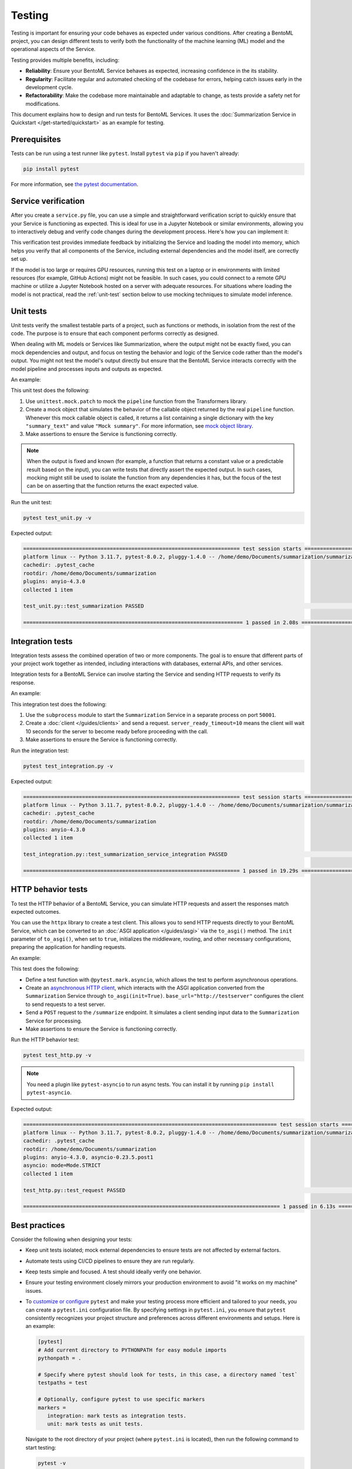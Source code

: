 =======
Testing
=======

Testing is important for ensuring your code behaves as expected under various conditions. After creating a BentoML project, you can design different tests to verify both the functionality of the machine learning (ML) model and the operational aspects of the Service.

Testing provides multiple benefits, including:

- **Reliability**: Ensure your BentoML Service behaves as expected, increasing confidence in the its stability.
- **Regularity**: Facilitate regular and automated checking of the codebase for errors, helping catch issues early in the development cycle.
- **Refactorability**: Make the codebase more maintainable and adaptable to change, as tests provide a safety net for modifications.

This document explains how to design and run tests for BentoML Services. It uses the :doc:`Summarization Service in Quickstart </get-started/quickstart>` as an example for testing.

Prerequisites
-------------

Tests can be run using a test runner like ``pytest``. Install ``pytest`` via ``pip`` if you haven't already:

.. code-block:: bash

    pip install pytest

For more information, see `the pytest documentation <https://docs.pytest.org/en/latest/index.html>`_.

Service verification
--------------------

After you create a ``service.py`` file, you can use a simple and straightforward verification script to quickly ensure that your Service is functioning as expected. This is ideal for use in a Jupyter Notebook or similar environments, allowing you to interactively debug and verify code changes during the development process. Here's how you can implement it:

.. code-block:: python
    :caption: `service_verification.py`

    from service import Summarization, EXAMPLE_INPUT # Imported from the Summarization service.py file

    # Initialize the Service
    svc = Summarization()

    # Invoke the Service with example input and print the output
    output = svc.summarize(EXAMPLE_INPUT)
    print(output)

This verification test provides immediate feedback by initializing the Service and loading the model into memory, which helps you verify that all components of the Service, including external dependencies and the model itself, are correctly set up.

If the model is too large or requires GPU resources, running this test on a laptop or in environments with limited resources (for example, GitHub Actions) might not be feasible. In such cases, you could connect to a remote GPU machine or utilize a Jupyter Notebook hosted on a server with adequate resources. For situations where loading the model is not practical, read the :ref:`unit-test` section below to use mocking techniques to simulate model inference.

.. _unit-test:

Unit tests
----------

Unit tests verify the smallest testable parts of a project, such as functions or methods, in isolation from the rest of the code. The purpose is to ensure that each component performs correctly as designed.

When dealing with ML models or Services like Summarization, where the output might not be exactly fixed, you can mock dependencies and output, and focus on testing the behavior and logic of the Service code rather than the model's output. You might not test the model's output directly but ensure that the BentoML Service interacts correctly with the model pipeline and processes inputs and outputs as expected.

An example:

.. code-block:: python
    :caption: `test_unit.py`

    from unittest.mock import patch, MagicMock
    from service import Summarization, EXAMPLE_INPUT # Imported from the Summarization service.py file


    @patch('service.pipeline')
    def test_summarization(mock_pipeline):
        # Setup a mock return value that resembles the model's output structure
        mock_pipeline.return_value = MagicMock(return_value=[{"summary_text": "Mock summary"}])

        service = Summarization()
        summary = service.summarize(EXAMPLE_INPUT)

        # Check that the mocked pipeline method was called exactly once
        mock_pipeline.assert_called_once()
        # Check the type of the response
        assert isinstance(summary, str), "The output should be a string."
        # Verify the length of the summarized text is less than the original input
        assert len(summary) < len(EXAMPLE_INPUT), "The summarized text should be shorter than the input."

This unit test does the following:

1. Use ``unittest.mock.patch`` to mock the ``pipeline`` function from the Transformers library.
2. Create a mock object that simulates the behavior of the callable object returned by the real ``pipeline`` function. Whenever this mock callable object is called, it returns a list containing a single dictionary with the key ``"summary_text"`` and value ``"Mock summary"``. For more information, see `mock object library <https://docs.python.org/3/library/unittest.mock.html>`_.
3. Make assertions to ensure the Service is functioning correctly.

.. note::

    When the output is fixed and known (for example, a function that returns a constant value or a predictable result based on the input), you can write tests that directly assert the expected output. In such cases, mocking might still be used to isolate the function from any dependencies it has, but the focus of the test can be on asserting that the function returns the exact expected value.

Run the unit test:

.. code-block:: bash

    pytest test_unit.py -v

Expected output:

.. code-block:: bash

    ====================================================================== test session starts ======================================================================
    platform linux -- Python 3.11.7, pytest-8.0.2, pluggy-1.4.0 -- /home/demo/Documents/summarization/summarization/bin/python
    cachedir: .pytest_cache
    rootdir: /home/demo/Documents/summarization
    plugins: anyio-4.3.0
    collected 1 item

    test_unit.py::test_summarization PASSED                                                                                                                   [100%]

    ======================================================================= 1 passed in 2.08s =======================================================================

Integration tests
-----------------

Integration tests assess the combined operation of two or more components. The goal is to ensure that different parts of your project work together as intended, including interactions with databases, external APIs, and other services.

Integration tests for a BentoML Service can involve starting the Service and sending HTTP requests to verify its response.

An example:

.. code-block:: python
    :caption: `test_integration.py`

    import bentoml
    import subprocess

    from service import EXAMPLE_INPUT # Imported from the Summarization service.py file

    def test_summarization_service_integration():
        with subprocess.Popen(["bentoml", "serve", "service:Summarization", "-p", "50001"]) as server_proc:
            try:
                client = bentoml.SyncHTTPClient("http://localhost:50001", server_ready_timeout=10)
                summarized_text = client.summarize(text=EXAMPLE_INPUT)

                # Ensure the summarized text is not empty
                assert summarized_text, "The summarized text should not be empty."
                # Check the type of the response
                assert isinstance(summarized_text, str), "The response should be a string."
                # Verify the length of the summarized text is less than the original input
                assert len(summarized_text) < len(EXAMPLE_INPUT), "The summarized text should be shorter than the input."
            finally:
                server_proc.terminate()

This integration test does the following:

1. Use the ``subprocess`` module to start the ``Summarization`` Service in a separate process on port ``50001``.
2. Create a :doc:`client </guides/clients>` and send a request. ``server_ready_timeout=10`` means the client will wait 10 seconds for the server to become ready before proceeding with the call.
3. Make assertions to ensure the Service is functioning correctly.

Run the integration test:

.. code-block:: bash

    pytest test_integration.py -v

Expected output:

.. code-block:: bash

    ====================================================================== test session starts ======================================================================
    platform linux -- Python 3.11.7, pytest-8.0.2, pluggy-1.4.0 -- /home/demo/Documents/summarization/summarization/bin/python
    cachedir: .pytest_cache
    rootdir: /home/demo/Documents/summarization
    plugins: anyio-4.3.0
    collected 1 item

    test_integration.py::test_summarization_service_integration PASSED                                                                                        [100%]

    ====================================================================== 1 passed in 19.29s =======================================================================

HTTP behavior tests
-------------------

To test the HTTP behavior of a BentoML Service, you can simulate HTTP requests and assert the responses match expected outcomes.

You can use the ``httpx`` library to create a test client. This allows you to send HTTP requests directly to your BentoML Service, which can be converted to an :doc:`ASGI application </guides/asgi>` via the ``to_asgi()`` method. The ``init`` parameter of ``to_asgi()``, when set to ``true``, initializes the middleware, routing, and other necessary configurations, preparing the application for handling requests.

An example:

.. code-block:: python
    :caption: `test_http.py`

    import httpx
    from service import Summarization, EXAMPLE_INPUT # Imported from the Summarization service.py file
    import pytest

    @pytest.mark.asyncio
    async def test_request():
        # Initialize the ASGI transport with the Summarization Service
        transport=httpx.ASGITransport(app=Summarization.to_asgi(init=True))

        async with httpx.AsyncClient(transport=transport, base_url="http://testserver") as test_client:
            response = await test_client.post("/summarize", json={"text": EXAMPLE_INPUT})
            # Retrieve the text from the response for validation
            summarized_text = response.text
            # Assert that the HTTP response status code is 200, indicating success
            assert response.status_code == 200
            # Assert that the summarized text is not empty
            assert summarized_text, "The summary should not be empty"

This test does the following:

- Define a test function with ``@pytest.mark.asyncio``, which allows the test to perform asynchronous operations.
- Create an `asynchronous HTTP client <https://www.python-httpx.org/async/>`_, which interacts with the ASGI application converted from the ``Summarization`` Service through ``to_asgi(init=True)``. ``base_url="http://testserver"`` configures the client to send requests to a test server.
- Send a ``POST`` request to the ``/summarize`` endpoint. It simulates a client sending input data to the ``Summarization`` Service for processing.
- Make assertions to ensure the Service is functioning correctly.

Run the HTTP behavior test:

.. code-block:: bash

    pytest test_http.py -v

.. note::

    You need a plugin like ``pytest-asyncio`` to run async tests. You can install it by running ``pip install pytest-asyncio``.

Expected output:

.. code-block:: bash

    ================================================================================== test session starts ===================================================================================
    platform linux -- Python 3.11.7, pytest-8.0.2, pluggy-1.4.0 -- /home/demo/Documents/summarization/summarization/bin/python
    cachedir: .pytest_cache
    rootdir: /home/demo/Documents/summarization
    plugins: anyio-4.3.0, asyncio-0.23.5.post1
    asyncio: mode=Mode.STRICT
    collected 1 item

    test_http.py::test_request PASSED                                                                                                                                                  [100%]

    =================================================================================== 1 passed in 6.13s ====================================================================================

Best practices
--------------

Consider the following when designing your tests:

* Keep unit tests isolated; mock external dependencies to ensure tests are not affected by external factors.
* Automate tests using CI/CD pipelines to ensure they are run regularly.
* Keep tests simple and focused. A test should ideally verify one behavior.
* Ensure your testing environment closely mirrors your production environment to avoid "it works on my machine" issues.
* To `customize or configure <https://docs.pytest.org/en/stable/reference/customize.html>`_ ``pytest`` and make your testing process more efficient and tailored to your needs, you can create a ``pytest.ini`` configuration file. By specifying settings in ``pytest.ini``, you ensure that ``pytest`` consistently recognizes your project structure and preferences across different environments and setups. Here is an example:

  .. code-block:: ini

     [pytest]
     # Add current directory to PYTHONPATH for easy module imports
     pythonpath = .

     # Specify where pytest should look for tests, in this case, a directory named `test`
     testpaths = test

     # Optionally, configure pytest to use specific markers
     markers =
        integration: mark tests as integration tests.
        unit: mark tests as unit tests.

  Navigate to the root directory of your project (where ``pytest.ini`` is located), then run the following command to start testing:

  .. code-block:: bash

        pytest -v

  Expected output:

  .. code-block:: bash

        ================================================================================== test session starts ===================================================================================
        platform linux -- Python 3.11.7, pytest-8.0.2, pluggy-1.4.0 -- /home/demo/Documents/summarization/summarization/bin/python
        cachedir: .pytest_cache
        rootdir: /home/demo/Documents/summarization
        configfile: pytest.ini
        testpaths: test
        plugins: anyio-4.3.0, asyncio-0.23.5.post1
        asyncio: mode=Mode.STRICT
        collected 3 items

        test/test_http.py::test_request PASSED                                                                                                                                             [ 33%]
        test/test_integration.py::test_summarization_service_integration PASSED                                                                                                            [ 66%]
        test/test_unit.py::test_summarization PASSED                                                                                                                                       [100%]

        =================================================================================== 3 passed in 17.57s ===================================================================================
